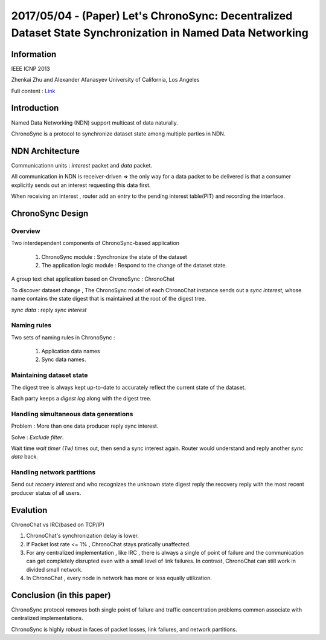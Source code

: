 2017/05/04 - (Paper) Let's ChronoSync: Decentralized Dataset State Synchronization in Named Data Networking
================================================================================================================

Information
------------

IEEE ICNP 2013

Zhenkai Zhu and Alexander Afanasyev
University of California, Los Angeles

Full content : `Link <http://irl.cs.ucla.edu/~zhenkai/papers/chronosync.pdf>`_


Introduction
-------------

Named Data Networking (NDN) support multicast of data naturally.

ChronoSync is a protocol to synchronize dataset state among multiple parties in NDN.

NDN Architecture
-----------------

Communicationn units : *interest* packet and *data* packet.

All communication in NDN is receiver-driven => the only way for a data packet to be delivered is that a consumer explicitly sends out an interest requesting this data first.

When receiving an interest , router add an entry to the pending interest table(PIT) and recording the interface.

ChronoSync Design
------------------

Overview
`````````

.. image:: Images/ChronoSync_Overview.png

Two interdependent components of ChronoSync-based application

  1. ChronoSync module : Synchronize the state of the dataset

  2. The application logic module : Respond to the change of the dataset state.

A group text chat application based on ChronoSync : ChronoChat

To discover dataset change , The ChronoSync model of each ChronoChat instance sends out a *sync interest*, whose name contains the state digest that is maintained at the root of the digest tree.

*sync data* : reply *sync interest*

Naming rules
`````````````
.. image:: Images/name_rules.png

Two sets of naming rules in ChronoSync :

  1. Application data names
  2. Sync data names.

Maintaining dataset state
``````````````````````````

.. image:: Images/digest_tree.png

The digest tree is always kept up-to-date to accurately reflect the current state of the dataset.

.. image:: Images/digest_log.png

Each party keeps a *digest log* along with the digest tree.

Handling simultaneous data generations
```````````````````````````````````````
Problem : More than one data producer reply sync interest.

Solve : *Exclude filter*.

Wait time *wait timer (Tw)* times out, then send a sync interest again. Router would understand and reply another *sync data* back.

Handling network partitions
````````````````````````````

Send out *recoery interest* and who recognizes the unknown state digest reply the recovery reply with the most recent producer status of all users.

Evalution
-----------

ChronoChat vs IRC(based on TCP/IP)

1. ChronoChat's synchronization delay is lower.

2. If Packet lost rate <= 1% , ChronoChat stays pratically unaffected.

3. For any centralized implementation , like IRC , there is always a single of point of failure and the communication can get completely disrupted even with a small level of link failures. In contrast, ChronoChat can still work in divided small network.

4. In ChronoChat , every node in network has more or less equally utilization.


Conclusion (in this paper)
---------------------------

ChronoSync protocol removes both single point of failure and traffic concentration problems common associate with centralized implementations.

ChronoSync is highly robust in faces of packet losses, link failures, and network partitions.
